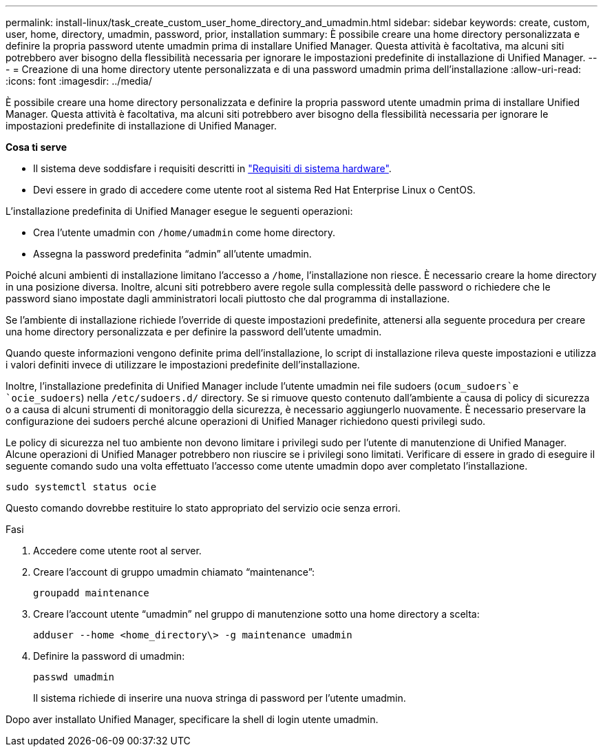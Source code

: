 ---
permalink: install-linux/task_create_custom_user_home_directory_and_umadmin.html 
sidebar: sidebar 
keywords: create, custom, user, home, directory, umadmin, password, prior, installation 
summary: È possibile creare una home directory personalizzata e definire la propria password utente umadmin prima di installare Unified Manager. Questa attività è facoltativa, ma alcuni siti potrebbero aver bisogno della flessibilità necessaria per ignorare le impostazioni predefinite di installazione di Unified Manager. 
---
= Creazione di una home directory utente personalizzata e di una password umadmin prima dell'installazione
:allow-uri-read: 
:icons: font
:imagesdir: ../media/


[role="lead"]
È possibile creare una home directory personalizzata e definire la propria password utente umadmin prima di installare Unified Manager. Questa attività è facoltativa, ma alcuni siti potrebbero aver bisogno della flessibilità necessaria per ignorare le impostazioni predefinite di installazione di Unified Manager.

*Cosa ti serve*

* Il sistema deve soddisfare i requisiti descritti in link:concept_virtual_infrastructure_or_hardware_system_requirements.html["Requisiti di sistema hardware"].
* Devi essere in grado di accedere come utente root al sistema Red Hat Enterprise Linux o CentOS.


L'installazione predefinita di Unified Manager esegue le seguenti operazioni:

* Crea l'utente umadmin con `/home/umadmin` come home directory.
* Assegna la password predefinita "`admin`" all'utente umadmin.


Poiché alcuni ambienti di installazione limitano l'accesso a `/home`, l'installazione non riesce. È necessario creare la home directory in una posizione diversa. Inoltre, alcuni siti potrebbero avere regole sulla complessità delle password o richiedere che le password siano impostate dagli amministratori locali piuttosto che dal programma di installazione.

Se l'ambiente di installazione richiede l'override di queste impostazioni predefinite, attenersi alla seguente procedura per creare una home directory personalizzata e per definire la password dell'utente umadmin.

Quando queste informazioni vengono definite prima dell'installazione, lo script di installazione rileva queste impostazioni e utilizza i valori definiti invece di utilizzare le impostazioni predefinite dell'installazione.

Inoltre, l'installazione predefinita di Unified Manager include l'utente umadmin nei file sudoers (`ocum_sudoers`e `ocie_sudoers`) nella `/etc/sudoers.d/` directory. Se si rimuove questo contenuto dall'ambiente a causa di policy di sicurezza o a causa di alcuni strumenti di monitoraggio della sicurezza, è necessario aggiungerlo nuovamente. È necessario preservare la configurazione dei sudoers perché alcune operazioni di Unified Manager richiedono questi privilegi sudo.

Le policy di sicurezza nel tuo ambiente non devono limitare i privilegi sudo per l'utente di manutenzione di Unified Manager. Alcune operazioni di Unified Manager potrebbero non riuscire se i privilegi sono limitati. Verificare di essere in grado di eseguire il seguente comando sudo una volta effettuato l'accesso come utente umadmin dopo aver completato l'installazione.

`sudo systemctl  status ocie`

Questo comando dovrebbe restituire lo stato appropriato del servizio ocie senza errori.

.Fasi
. Accedere come utente root al server.
. Creare l'account di gruppo umadmin chiamato "`maintenance`":
+
`groupadd maintenance`

. Creare l'account utente "`umadmin`" nel gruppo di manutenzione sotto una home directory a scelta:
+
`adduser --home <home_directory\> -g maintenance umadmin`

. Definire la password di umadmin:
+
`passwd umadmin`

+
Il sistema richiede di inserire una nuova stringa di password per l'utente umadmin.



Dopo aver installato Unified Manager, specificare la shell di login utente umadmin.

